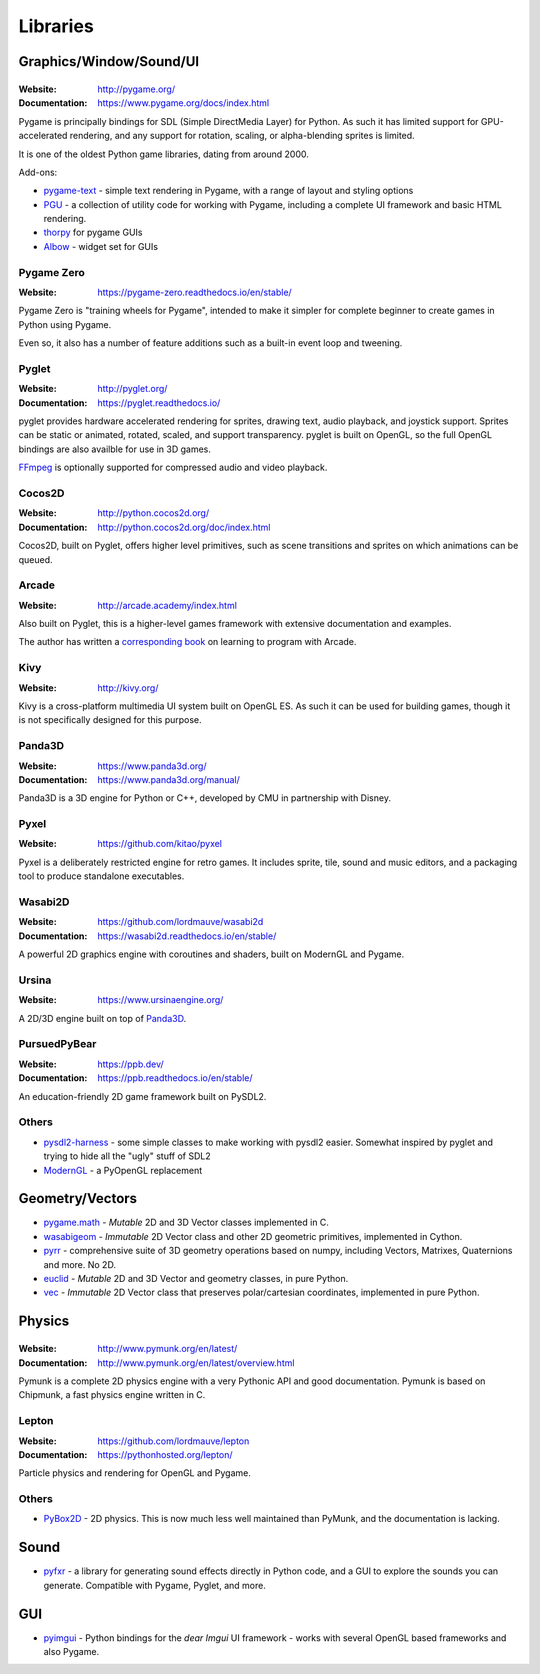 =========
Libraries
=========

Graphics/Window/Sound/UI
========================

|Pygame|
--------

.. |Pygame| image:: _static/pygame.png

:Website: http://pygame.org/
:Documentation: https://www.pygame.org/docs/index.html

Pygame is principally bindings for SDL (Simple DirectMedia Layer) for Python.
As such it has limited support for GPU-accelerated rendering, and any support
for rotation, scaling, or alpha-blending sprites is limited.

It is one of the oldest Python game libraries, dating from around 2000.

Add-ons:

* `pygame-text <https://github.com/cosmologicon/pygame-text>`_ - simple text
  rendering in Pygame, with a range of layout and styling options
* `PGU <https://github.com/parogers/pgu>`_ - a collection of utility code for
  working with Pygame, including a complete UI framework and basic HTML
  rendering.
* `thorpy <http://thorpy.org>`__ for pygame GUIs
* `Albow <http://www.cosc.canterbury.ac.nz/greg.ewing/python/Albow/>`__ -
  widget set for GUIs


|pgzero| Pygame Zero
--------------------

.. |pgzero| image:: _static/pgzero.png

:Website: https://pygame-zero.readthedocs.io/en/stable/

Pygame Zero is "training wheels for Pygame", intended to make it simpler for
complete beginner to create games in Python using Pygame.

Even so, it also has a number of feature additions such as a built-in event
loop and tweening.


|pyglet| Pyglet
---------------

.. |pyglet| image:: _static/pyglet.png

:Website: http://pyglet.org/
:Documentation: https://pyglet.readthedocs.io/

pyglet provides hardware accelerated rendering for sprites, drawing text,
audio playback, and joystick support. Sprites can be static or animated,
rotated, scaled, and support transparency. pyglet is built on OpenGL,
so the full OpenGL bindings are also availble for use in 3D games.

FFmpeg_ is optionally supported for compressed audio and video playback.

.. _FFmpeg: https://pyglet.readthedocs.io/en/stable/programming_guide/media.html#ffmpeg-installation


|coco| Cocos2D
--------------

.. |coco| image:: _static/cocos2d.png

:Website: http://python.cocos2d.org/
:Documentation: http://python.cocos2d.org/doc/index.html

Cocos2D, built on Pyglet, offers higher level primitives, such as scene
transitions and sprites on which animations can be queued.


|arcade| Arcade
---------------

.. |arcade| image:: _static/arcade.png

:Website: http://arcade.academy/index.html

Also built on Pyglet, this is a higher-level games framework with extensive
documentation and examples.

The author has written a `corresponding book
<https://arcade-book.readthedocs.io/en/latest/>`_ on learning to program with
Arcade.


|kivy| Kivy
-----------

.. |kivy| image:: _static/kivy.png

:Website: http://kivy.org/

Kivy is a cross-platform multimedia UI system built on OpenGL ES. As such it
can be used for building games, though it is not specifically designed for this
purpose.


.. _panda3d:

|panda| Panda3D
---------------

.. |panda| image:: _static/panda3d.png

:Website: https://www.panda3d.org/
:Documentation: https://www.panda3d.org/manual/

Panda3D is a 3D engine for Python or C++, developed by CMU in partnership with
Disney.


|pyxel| Pyxel
-------------

.. |pyxel| image:: _static/pyxel.png

:Website: https://github.com/kitao/pyxel

Pyxel is a deliberately restricted engine for retro games. It includes sprite,
tile, sound and music editors, and a packaging tool to produce standalone
executables.


|wasabi2d| Wasabi2D
-------------------

.. |wasabi2d| image:: _static/wasabi2d.png

:Website: https://github.com/lordmauve/wasabi2d
:Documentation: https://wasabi2d.readthedocs.io/en/stable/

A powerful 2D graphics engine with coroutines and shaders, built on ModernGL
and Pygame.


|ursina| Ursina
---------------

.. |ursina| image:: _static/ursina.png

:Website: https://www.ursinaengine.org/

A 2D/3D engine built on top of Panda3D_.


|pursuedpybear| PursuedPyBear
-----------------------------

.. |pursuedpybear| image:: _static/pursuedpybear.png

:Website: https://ppb.dev/
:Documentation: https://ppb.readthedocs.io/en/stable/

An education-friendly 2D game framework built on PySDL2.


Others
------

* `pysdl2-harness <https://github.com/reidrac/pysdl2-harness>`__ -
  some simple classes to make working with pysdl2 easier. Somewhat
  inspired by pyglet and trying to hide all the "ugly" stuff of SDL2
* `ModernGL <https://github.com/cprogrammer1994/ModernGL>`__ - a PyOpenGL replacement


Geometry/Vectors
================

* pygame.math_ - *Mutable* 2D and 3D Vector classes implemented in C.
* wasabigeom_ - *Immutable* 2D Vector class and other 2D geometric primitives,
  implemented in Cython.
* pyrr_ - comprehensive suite of 3D geometry operations based on numpy,
  including Vectors, Matrixes, Quaternions and more. No 2D.
* euclid_ - *Mutable* 2D and 3D Vector and geometry classes, in pure Python.
* vec_ - *Immutable* 2D Vector class that preserves polar/cartesian
  coordinates, implemented in pure Python.

.. _pygame.math: https://www.pygame.org/docs/ref/math.html
.. _wasabigeom: https://github.com/lordmauve/wasabigeom
.. _pyrr: https://pyrr.readthedocs.io/en/latest/
.. _euclid: https://pypi.org/project/euclid/
.. _vec: https://github.com/larryhastings/vec


Physics
=======


|Pymunk|
--------

.. |Pymunk| image:: _static/pymunk.png

:Website: http://www.pymunk.org/en/latest/
:Documentation: http://www.pymunk.org/en/latest/overview.html

Pymunk is a complete 2D physics engine with a very Pythonic API and good
documentation. Pymunk is based on Chipmunk, a fast physics engine written in C.


Lepton
------

:Website: https://github.com/lordmauve/lepton
:Documentation: https://pythonhosted.org/lepton/

Particle physics and rendering for OpenGL and Pygame.


Others
------

* `PyBox2D <https://github.com/pybox2d/pybox2d>`_ - 2D physics. This is now
  much less well maintained than PyMunk, and the documentation is lacking.

Sound
=====

* `pyfxr <https://github.com/lordmauve/pyfxr>`_ - a library for generating
  sound effects directly in Python code, and a GUI to explore the sounds you
  can generate. Compatible with Pygame, Pyglet, and more.

GUI
===

* `pyimgui <https://pyimgui.readthedocs.io>`_ - Python bindings for the
  *dear Imgui* UI framework - works with several OpenGL based frameworks and
  also Pygame.
